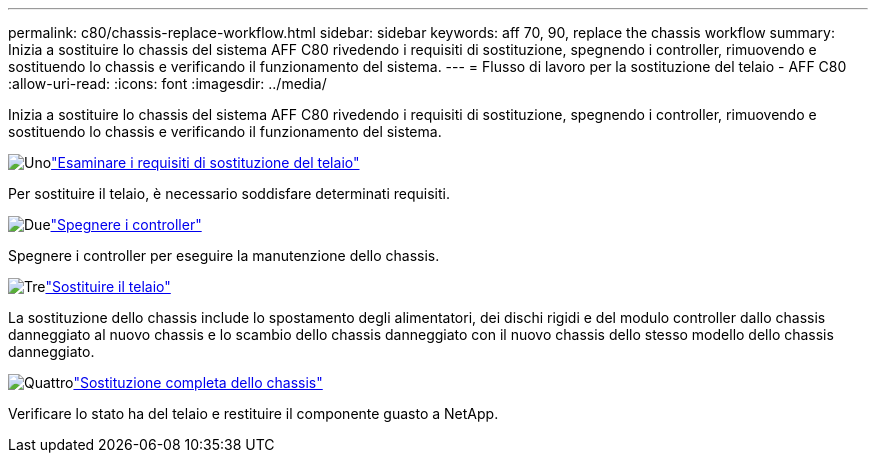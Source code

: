 ---
permalink: c80/chassis-replace-workflow.html 
sidebar: sidebar 
keywords: aff 70, 90, replace the chassis workflow 
summary: Inizia a sostituire lo chassis del sistema AFF C80 rivedendo i requisiti di sostituzione, spegnendo i controller, rimuovendo e sostituendo lo chassis e verificando il funzionamento del sistema. 
---
= Flusso di lavoro per la sostituzione del telaio - AFF C80
:allow-uri-read: 
:icons: font
:imagesdir: ../media/


[role="lead"]
Inizia a sostituire lo chassis del sistema AFF C80 rivedendo i requisiti di sostituzione, spegnendo i controller, rimuovendo e sostituendo lo chassis e verificando il funzionamento del sistema.

.image:https://raw.githubusercontent.com/NetAppDocs/common/main/media/number-1.png["Uno"]link:chassis-replace-requirements.html["Esaminare i requisiti di sostituzione del telaio"]
[role="quick-margin-para"]
Per sostituire il telaio, è necessario soddisfare determinati requisiti.

.image:https://raw.githubusercontent.com/NetAppDocs/common/main/media/number-2.png["Due"]link:chassis-replace-shutdown.html["Spegnere i controller"]
[role="quick-margin-para"]
Spegnere i controller per eseguire la manutenzione dello chassis.

.image:https://raw.githubusercontent.com/NetAppDocs/common/main/media/number-3.png["Tre"]link:chassis-replace-move-hardware.html["Sostituire il telaio"]
[role="quick-margin-para"]
La sostituzione dello chassis include lo spostamento degli alimentatori, dei dischi rigidi e del modulo controller dallo chassis danneggiato al nuovo chassis e lo scambio dello chassis danneggiato con il nuovo chassis dello stesso modello dello chassis danneggiato.

.image:https://raw.githubusercontent.com/NetAppDocs/common/main/media/number-4.png["Quattro"]link:chassis-replace-complete-system-restore-rma.html["Sostituzione completa dello chassis"]
[role="quick-margin-para"]
Verificare lo stato ha del telaio e restituire il componente guasto a NetApp.
